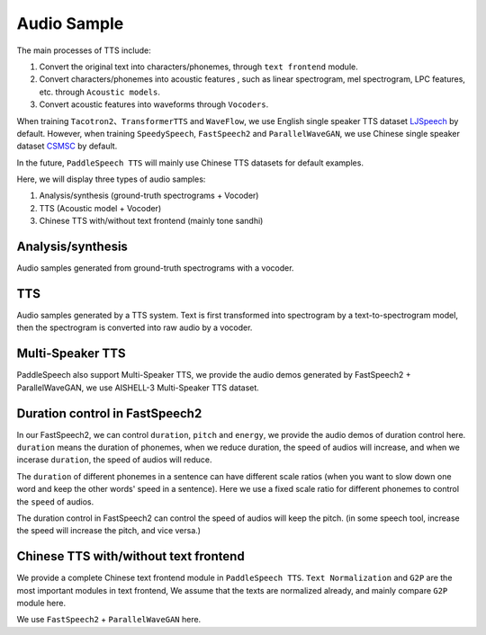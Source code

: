 Audio Sample 
==================

The main processes of TTS include:

1. Convert the original text into characters/phonemes, through ``text frontend`` module.

2. Convert characters/phonemes into acoustic features , such as linear spectrogram, mel spectrogram, LPC features, etc. through ``Acoustic models``.

3. Convert acoustic features into waveforms through ``Vocoders``.

When training ``Tacotron2``、``TransformerTTS`` and ``WaveFlow``, we use English single speaker TTS dataset `LJSpeech <https://keithito.com/LJ-Speech-Dataset/>`_  by default. However, when training ``SpeedySpeech``, ``FastSpeech2`` and ``ParallelWaveGAN``, we use Chinese single speaker dataset `CSMSC <https://test.data-baker.com/data/index/source/>`_ by default. 

In the future, ``PaddleSpeech TTS`` will mainly use Chinese TTS datasets for default examples.

Here, we will display three types of audio samples:

1. Analysis/synthesis (ground-truth spectrograms + Vocoder)

2. TTS (Acoustic model + Vocoder)

3. Chinese TTS with/without text frontend (mainly tone sandhi)

Analysis/synthesis
--------------------------

Audio samples generated from ground-truth spectrograms with a vocoder.

.. raw:: html
     
    <b>LJSpeech(English)</b>
    <br>
    </br>
    
    <div class="table">
    <table border="2" cellspacing="1" cellpadding="1"> 
        <tr>
            <th align="center"> Text </th>
            <th align="center"> GT </th>
            <th align="center"> WaveFlow </th>
        </tr>
        <tr>
            <td >Printing, in the only sense with which we are at present concerned, differs from most if not from all the arts and crafts represented in the Exhibition</td>
            <td>
                <audio controls="controls">
                    <source
                        src="https://paddlespeech.bj.bcebos.com/Parakeet/docs/demos/ljspeech_gt/LJ001-0001.wav"
                        type="audio/wav">
                    Your browser does not support the <code>audio</code> element.
                
            
            <td>
                <audio controls="controls">
                    <source
                        src="https://paddlespeech.bj.bcebos.com/Parakeet/waveflow_res128_ljspeech_samples_1.0/step_2000k_sentence_0.wav"
                        type="audio/wav">
                    Your browser does not support the <code>audio</code> element.
                </audio>
            </td>
        </tr>
        <tr>
            <td>in being comparatively modern.</td>
            <td>
                <audio controls="controls">
                    <source
                        src="https://paddlespeech.bj.bcebos.com/Parakeet/docs/demos/ljspeech_gt/LJ001-0002.wav"
                        type="audio/wav">
                    Your browser does not support the <code>audio</code> element.
                </audio>

            </td>
            <td>
             <audio controls="controls">
                    <source
                        src="https://paddlespeech.bj.bcebos.com/Parakeet/waveflow_res128_ljspeech_samples_1.0/step_2000k_sentence_1.wav"
                        type="audio/wav">
                    Your browser does not support the <code>audio</code> element.
            </audio>
            </td>
        </tr>
        <tr>
            <td>For although the Chinese took impressions from wood blocks engraved in relief for centuries before the woodcutters of the Netherlands, by a similar process</td>
            <td>
                <audio controls="controls">
                    <source
                        src="https://paddlespeech.bj.bcebos.com/Parakeet/docs/demos/ljspeech_gt/LJ001-0003.wav"
                        type="audio/wav">
                    Your browser does not support the <code>audio</code> element.
                </audio>
            </td>
            <td>
                <audio controls="controls">
                    <source
                        src="https://paddlespeech.bj.bcebos.com/Parakeet/waveflow_res128_ljspeech_samples_1.0/step_2000k_sentence_2.wav"
                        type="audio/wav">
                    Your browser does not support the <code>audio</code> element.
                </audio>
            </td>
        </tr>
        <tr>
            <td>produced the block books, which were the immediate predecessors of the true printed book</td>
            <td>
                <audio controls="controls">
                    <source
                        src="https://paddlespeech.bj.bcebos.com/Parakeet/docs/demos/ljspeech_gt/LJ001-0004.wav"
                        type="audio/wav">
                    Your browser does not support the <code>audio</code> element.
                </audio>
            </td>
            <td>
                <audio controls="controls">
                    <source
                        src="https://paddlespeech.bj.bcebos.com/Parakeet/waveflow_res128_ljspeech_samples_1.0/step_2000k_sentence_3.wav"
                        type="audio/wav">
                    Your browser does not support the <code>audio</code> element.
                </audio>
            </td>
        </tr>
        <tr>
            <td>the invention of movable metal letters in the middle of the fifteenth century may justly be considered as the invention of the art of printing.</td>
            <td>
                <audio controls="controls">
                    <source
                        src="https://paddlespeech.bj.bcebos.com/Parakeet/docs/demos/ljspeech_gt/LJ001-0005.wav"
                        type="audio/wav">
                    Your browser does not support the <code>audio</code> element.
                </audio>
            </td>
            <td>
                <audio controls="controls">
                    <source
                        src="https://paddlespeech.bj.bcebos.com/Parakeet/waveflow_res128_ljspeech_samples_1.0/step_2000k_sentence_4.wav"
                        type="audio/wav">
                    Your browser does not support the <code>audio</code> element.
                </audio>
            </td>
        </tr>
    </table>
    
    <br>
    </br>

    <b>CSMSC(Chinese)</b>
    <br>
    </br>

    <table border="2" cellspacing="1" cellpadding="1">
        <tr>
            <th align="center"> Text </th>
            <th align="center"> GT (convert to 24k) </th>
            <th align="center"> ParallelWaveGAN </th>
        </tr>
        <tr>
            <td>昨日，这名“伤者”与医生全部被警方依法刑事拘留</td>
            <td>
                <audio controls="controls">
                    <source
                        src="https://paddlespeech.bj.bcebos.com/Parakeet/docs/demos/baker_gt_24k/009901.wav"
                        type="audio/wav">
                    Your browser does not support the <code>audio</code> element.
                </audio>
            </td>
            <td>
                <audio controls="controls">
                    <source
                        src="https://paddlespeech.bj.bcebos.com/Parakeet/docs/demos/pwg_baker_ckpt_0.4/009901.wav"
                        type="audio/wav">
                    Your browser does not support the <code>audio</code> element.
                </audio>
            </td>
        </tr>
        <tr>
            <td>钱伟长想到上海来办学校是经过深思熟虑的。</td>
            <td>
                <audio controls="controls">
                    <source
                        src="https://paddlespeech.bj.bcebos.com/Parakeet/docs/demos/baker_gt_24k/009902.wav"
                        type="audio/wav">
                    Your browser does not support the <code>audio</code> element.
                </audio>
            </td>
            <td>
                <audio controls="controls">
                    <source
                        src="https://paddlespeech.bj.bcebos.com/Parakeet/docs/demos/pwg_baker_ckpt_0.4/009902.wav"
                        type="audio/wav">
                    Your browser does not support the <code>audio</code> element.
                </audio>
            </td>
        </tr>
        <tr>
            <td>她见我一进门就骂，吃饭时也骂，骂得我抬不起头。</td>
            <td>
                <audio controls="controls">
                    <source
                        src="https://paddlespeech.bj.bcebos.com/Parakeet/docs/demos/baker_gt_24k/009903.wav"
                        type="audio/wav">
                    Your browser does not support the <code>audio</code> element.
                </audio>
            </td>
            <td>
                <audio controls="controls">
                    <source
                        src="https://paddlespeech.bj.bcebos.com/Parakeet/docs/demos/pwg_baker_ckpt_0.4/009903.wav"
                        type="audio/wav">
                    Your browser does not support the <code>audio</code> element.
                </audio>
            </td>
        </tr>
        <tr>
            <td>李述德在离开之前，只说了一句“柱驼杀父亲了”</td>
            <td>
                <audio controls="controls">
                    <source
                        src="https://paddlespeech.bj.bcebos.com/Parakeet/docs/demos/baker_gt_24k/009904.wav"
                        type="audio/wav">
                    Your browser does not support the <code>audio</code> element.
                </audio>
            </td>
            <td>
                <audio controls="controls">
                    <source
                        src="https://paddlespeech.bj.bcebos.com/Parakeet/docs/demos/pwg_baker_ckpt_0.4/009904.wav"
                        type="audio/wav">
                    Your browser does not support the <code>audio</code> element.
                </audio>
            </td>

        </tr>
        <tr>
            <td>这种车票和保险单捆绑出售属于重复性购买。</td>
            <td>
                <audio controls="controls">
                    <source
                        src="https://paddlespeech.bj.bcebos.com/Parakeet/docs/demos/baker_gt_24k/009905.wav"
                        type="audio/wav">
                    Your browser does not support the <code>audio</code> element.
                </audio>
            </td>
            <td>
                <audio controls="controls">
                    <source
                        src="https://paddlespeech.bj.bcebos.com/Parakeet/docs/demos/pwg_baker_ckpt_0.4/009905.wav"
                        type="audio/wav">
                    Your browser does not support the <code>audio</code> element.
                </audio>
            </td>  
        </tr>    
    </table>
    </div>
    <br>
    <br>

TTS
-------------------

Audio samples generated by a TTS system. Text is first transformed into spectrogram by a text-to-spectrogram model, then the spectrogram is converted into raw audio by a vocoder.

.. raw:: html

    <b>LJSpeech(English)</b>
    <br>
    </br>
    <div class="table">
    <table border="2" cellspacing="1" cellpadding="1"> 
        <tr>
            <th align="center"> Text </th>
            <th align="center"> TransformerTTS + WaveFlow </th>
            <th align="center"> Tacotron2 + WaveFlow </th>
        </tr>
        <tr>
            <td>Life was like a box of chocolates, you never know what you're gonna get.</td>
            <td>
                <audio controls="controls">
                        <source
                            src="https://paddlespeech.bj.bcebos.com/Parakeet/docs/demos/transformer_tts_ljspeech_ckpt_0.4_waveflow_ljspeech_ckpt_0.3/001.wav"
                            type="audio/wav">
                        Your browser does not support the <code>audio</code> element.
                </audio>
            </td>
            <td> 
                <audio controls="controls">
                        <source
                            src="https://paddlespeech.bj.bcebos.com/Parakeet/tacotron2_ljspeech_waveflow_samples_0.2/sentence_1.wav"
                            type="audio/wav">
                        Your browser does not support the <code>audio</code> element.
                </audio>
            </td>
        </tr>
        <tr>
            <td>With great power there must come great responsibility.</td>
            <td>
                <audio controls="controls">
                        <source
                            src="https://paddlespeech.bj.bcebos.com/Parakeet/docs/demos/transformer_tts_ljspeech_ckpt_0.4_waveflow_ljspeech_ckpt_0.3/002.wav"
                            type="audio/wav">
                        Your browser does not support the <code>audio</code> element.
                </audio>
            </td>
            <td> 
            <audio controls="controls">
                    <source
                        src="https://paddlespeech.bj.bcebos.com/Parakeet/tacotron2_ljspeech_waveflow_samples_0.2/sentence_2.wav"
                        type="audio/wav">
                    Your browser does not support the <code>audio</code> element.
                </audio>
            </td>
        </tr>
        <tr>
            <td>To be or not to be, that’s a question.</td>
            <td>
            <audio controls="controls">
                    <source
                        src="https://paddlespeech.bj.bcebos.com/Parakeet/docs/demos/transformer_tts_ljspeech_ckpt_0.4_waveflow_ljspeech_ckpt_0.3/003.wav"
                        type="audio/wav">
                    Your browser does not support the <code>audio</code> element.
                </audio>
            </td>

            <td> 
            <audio controls="controls">
                    <source
                        src="https://paddlespeech.bj.bcebos.com/Parakeet/tacotron2_ljspeech_waveflow_samples_0.2/sentence_3.wav"
                        type="audio/wav">
                    Your browser does not support the <code>audio</code> element.
                </audio>
            </td>
        </tr>

        <tr>
            <td>A man can be destroyed but not defeated.</td>
            <td>
                <audio controls="controls">
                    <source
                        src="https://paddlespeech.bj.bcebos.com/Parakeet/docs/demos/transformer_tts_ljspeech_ckpt_0.4_waveflow_ljspeech_ckpt_0.3/004.wav"
                        type="audio/wav">
                    Your browser does not support the <code>audio</code> element.
                </audio>
            </td>

            <td> 
                <audio controls="controls">
                    <source
                        src="https://paddlespeech.bj.bcebos.com/Parakeet/tacotron2_ljspeech_waveflow_samples_0.2/sentence_4.wav"
                        type="audio/wav">
                    Your browser does not support the <code>audio</code> element.
                </audio>
            </td>
        </tr>
        <tr>
            <td>Do not, for one repulse, give up the purpose that you resolved to effort.</td>
            <td>
                <audio controls="controls">
                    <source
                        src="https://paddlespeech.bj.bcebos.com/Parakeet/docs/demos/transformer_tts_ljspeech_ckpt_0.4_waveflow_ljspeech_ckpt_0.3/005.wav"
                        type="audio/wav">
                    Your browser does not support the <code>audio</code> element.
                </audio>
            </td>

            <td> 
            <audio controls="controls">
                    <source
                        src="https://paddlespeech.bj.bcebos.com/Parakeet/tacotron2_ljspeech_waveflow_samples_0.2/sentence_5.wav"
                        type="audio/wav">
                    Your browser does not support the <code>audio</code> element.
                </audio>
            </td>
        </tr>
        <tr>
            <td>Death is just a part of life, something we're all destined to do.</td>
            <td>
                <audio controls="controls">
                    <source
                        src="https://paddlespeech.bj.bcebos.com/Parakeet/docs/demos/transformer_tts_ljspeech_ckpt_0.4_waveflow_ljspeech_ckpt_0.3/006.wav"
                        type="audio/wav">
                    Your browser does not support the <code>audio</code> element.
                </audio>
            </td>

            <td> 
                <audio controls="controls">
                    <source
                        src="https://paddlespeech.bj.bcebos.com/Parakeet/tacotron2_ljspeech_waveflow_samples_0.2/sentence_6.wav"
                        type="audio/wav">
                    Your browser does not support the <code>audio</code> element.
                </audio>
            </td>
        </tr>
        <tr>
            <td>I think it's hard winning a war with words. </td>
            <td>
                <audio controls="controls">
                    <source
                        src="https://paddlespeech.bj.bcebos.com/Parakeet/docs/demos/transformer_tts_ljspeech_ckpt_0.4_waveflow_ljspeech_ckpt_0.3/007.wav"
                        type="audio/wav">
                    Your browser does not support the <code>audio</code> element.
                </audio>
            </td>

            <td> 
            <audio controls="controls">
                    <source
                        src="https://paddlespeech.bj.bcebos.com/Parakeet/tacotron2_ljspeech_waveflow_samples_0.2/sentence_7.wav"
                        type="audio/wav">
                    Your browser does not support the <code>audio</code> element.
                </audio>
            </td>
        </tr>
        <tr>
            <td>Don’t argue with the people of strong determination, because they may change the fact!</td>
            <td>
                <audio controls="controls">
                    <source
                        src="https://paddlespeech.bj.bcebos.com/Parakeet/docs/demos/transformer_tts_ljspeech_ckpt_0.4_waveflow_ljspeech_ckpt_0.3/008.wav"
                        type="audio/wav">
                    Your browser does not support the <code>audio</code> element.
                </audio>
            </td>

            <td> 
                <audio controls="controls">
                    <source
                        src="https://paddlespeech.bj.bcebos.com/Parakeet/tacotron2_ljspeech_waveflow_samples_0.2/sentence_8.wav"
                        type="audio/wav">
                    Your browser does not support the <code>audio</code> element.
                </audio>
            </td>
        </tr>
        <tr>
            <td>Love you three thousand times.</td>
            <td>
                <audio controls="controls">
                    <source
                        src="https://paddlespeech.bj.bcebos.com/Parakeet/docs/demos/transformer_tts_ljspeech_ckpt_0.4_waveflow_ljspeech_ckpt_0.3/009.wav"
                        type="audio/wav">
                    Your browser does not support the <code>audio</code> element.
                </audio>
            </td>

            <td> 
                <audio controls="controls">
                    <source
                        src="https://paddlespeech.bj.bcebos.com/Parakeet/tacotron2_ljspeech_waveflow_samples_0.2/sentence_9.wav"
                        type="audio/wav">
                    Your browser does not support the <code>audio</code> element.
                </audio>
            </td>
        </tr>   
    </table>
    
    <br>
    </br>

    <b>CSMSC(Chinese)</b>
    <br>
    </br>
    <table border="2" cellspacing="1" cellpadding="1"> 
        <tr>
            <th align="center"> Text </th>
            <th align="center"> SpeedySpeech + ParallelWaveGAN </th>
            <th align="center"> FastSpeech2 + ParallelWaveGAN </th>
        </tr>
        <tr>
            <td>凯莫瑞安联合体的经济崩溃，迫在眉睫。</td>
            <td>
                <audio controls="controls">
                    <source
                        src="https://paddlespeech.bj.bcebos.com/Parakeet/docs/demos/speedyspeech_baker_ckpt_0.4_pwg_baker_ckpt_0.4/001.wav"
                        type="audio/wav">
                    Your browser does not support the <code>audio</code> element.
                </audio>
            </td>
            <td>
                <audio controls="controls">
                    <source
                        src="https://paddlespeech.bj.bcebos.com/Parakeet/docs/demos/fastspeech2_nosil_baker_ckpt_0.4_parallel_wavegan_baker_ckpt_0.4/001.wav"
                        type="audio/wav">
                    Your browser does not support the <code>audio</code> element.
                </audio>
            </td>
        </tr>
        <tr>
            <td>对于所有想要离开那片废土，去寻找更美好生活的人来说。</td>
            <td>
                <audio controls="controls">
                    <source
                        src="https://paddlespeech.bj.bcebos.com/Parakeet/docs/demos/speedyspeech_baker_ckpt_0.4_pwg_baker_ckpt_0.4/002.wav"
                        type="audio/wav">
                    Your browser does not support the <code>audio</code> element.
                </audio>
            </td>
            <td>
                <audio controls="controls">
                    <source
                        src="https://paddlespeech.bj.bcebos.com/Parakeet/docs/demos/fastspeech2_nosil_baker_ckpt_0.4_parallel_wavegan_baker_ckpt_0.4/002.wav"
                        type="audio/wav">
                    Your browser does not support the <code>audio</code> element.
                </audio>
            </td>
        </tr>
        <tr>
            <td>克哈，是你们所有人安全的港湾。</td>
            <td>
                <audio controls="controls">
                    <source
                        src="https://paddlespeech.bj.bcebos.com/Parakeet/docs/demos/speedyspeech_baker_ckpt_0.4_pwg_baker_ckpt_0.4/003.wav"
                        type="audio/wav">
                    Your browser does not support the <code>audio</code> element.
                </audio>
            </td>
            <td>
                <audio controls="controls">
                    <source
                        src="https://paddlespeech.bj.bcebos.com/Parakeet/docs/demos/fastspeech2_nosil_baker_ckpt_0.4_parallel_wavegan_baker_ckpt_0.4/003.wav"
                        type="audio/wav">
                    Your browser does not support the <code>audio</code> element.
                </audio>
            </td>
        </tr>

        <tr>
            <td>为了保护尤摩扬人民不受异虫的残害，我所做的，比他们自己的领导委员会都多。</td>
            <td>
                <audio controls="controls">
                    <source
                        src="https://paddlespeech.bj.bcebos.com/Parakeet/docs/demos/speedyspeech_baker_ckpt_0.4_pwg_baker_ckpt_0.4/004.wav"
                        type="audio/wav">
                    Your browser does not support the <code>audio</code> element.
                </audio>
            </td>
            <td>
                <audio controls="controls">
                    <source
                        src="https://paddlespeech.bj.bcebos.com/Parakeet/docs/demos/fastspeech2_nosil_baker_ckpt_0.4_parallel_wavegan_baker_ckpt_0.4/004.wav"
                        type="audio/wav">
                    Your browser does not support the <code>audio</code> element.
                </audio>
            </td>
        </tr>
        <tr>
            <td>无论他们如何诽谤我，我将继续为所有泰伦人的最大利益，而努力奋斗。</td>
            <td>
                <audio controls="controls">
                    <source
                        src="https://paddlespeech.bj.bcebos.com/Parakeet/docs/demos/speedyspeech_baker_ckpt_0.4_pwg_baker_ckpt_0.4/005.wav"
                        type="audio/wav">
                    Your browser does not support the <code>audio</code> element.
                </audio>
            </td>
            <td>
                <audio controls="controls">
                    <source
                        src="https://paddlespeech.bj.bcebos.com/Parakeet/docs/demos/fastspeech2_nosil_baker_ckpt_0.4_parallel_wavegan_baker_ckpt_0.4/005.wav"
                        type="audio/wav">
                    Your browser does not support the <code>audio</code> element.
                </audio>
            </td>
        </tr>
        <tr>
            <td>身为你们的元首，我带领泰伦人实现了人类统治领地和经济的扩张。</td>
            <td>
                <audio controls="controls">
                    <source
                        src="https://paddlespeech.bj.bcebos.com/Parakeet/docs/demos/speedyspeech_baker_ckpt_0.4_pwg_baker_ckpt_0.4/006.wav"
                        type="audio/wav">
                    Your browser does not support the <code>audio</code> element.
                </audio>
            </td>
            <td>
                <audio controls="controls">
                    <source
                        src="https://paddlespeech.bj.bcebos.com/Parakeet/docs/demos/fastspeech2_nosil_baker_ckpt_0.4_parallel_wavegan_baker_ckpt_0.4/006.wav"
                        type="audio/wav">
                    Your browser does not support the <code>audio</code> element.
                </audio>
            </td>
        </tr>
        <tr>
            <td>我们将继续成长，用行动回击那些只会说风凉话，不愿意和我们相向而行的害群之马。</td>
            <td>
                <audio controls="controls">
                    <source
                        src="https://paddlespeech.bj.bcebos.com/Parakeet/docs/demos/speedyspeech_baker_ckpt_0.4_pwg_baker_ckpt_0.4/007.wav"
                        type="audio/wav">
                    Your browser does not support the <code>audio</code> element.
                </audio>
            </td>
            <td>
                <audio controls="controls">
                    <source
                        src="https://paddlespeech.bj.bcebos.com/Parakeet/docs/demos/fastspeech2_nosil_baker_ckpt_0.4_parallel_wavegan_baker_ckpt_0.4/007.wav"
                        type="audio/wav">
                    Your browser does not support the <code>audio</code> element.
                </audio>
            </td>
        </tr>
        <tr>
            <td>帝国武装力量，无数的优秀儿女，正时刻守卫着我们的家园大门，但是他们孤木难支。</td>
            <td>
                <audio controls="controls">
                    <source
                        src="https://paddlespeech.bj.bcebos.com/Parakeet/docs/demos/speedyspeech_baker_ckpt_0.4_pwg_baker_ckpt_0.4/008.wav"
                        type="audio/wav">
                    Your browser does not support the <code>audio</code> element.
                </audio>
            </td>
            <td>
                <audio controls="controls">
                    <source
                        src="https://paddlespeech.bj.bcebos.com/Parakeet/docs/demos/fastspeech2_nosil_baker_ckpt_0.4_parallel_wavegan_baker_ckpt_0.4/008.wav"
                        type="audio/wav">
                    Your browser does not support the <code>audio</code> element.
                </audio>
            </td>
        </tr>
        <tr>
            <td>凡是今天应征入伍者，所获的所有刑罚罪责，减半。</td>
            <td>
                <audio controls="controls">
                    <source
                        src="https://paddlespeech.bj.bcebos.com/Parakeet/docs/demos/speedyspeech_baker_ckpt_0.4_pwg_baker_ckpt_0.4/009.wav"
                        type="audio/wav">
                    Your browser does not support the <code>audio</code> element.
                </audio>
            </td>
            <td>
                <audio controls="controls">
                    <source
                        src="https://paddlespeech.bj.bcebos.com/Parakeet/docs/demos/fastspeech2_nosil_baker_ckpt_0.4_parallel_wavegan_baker_ckpt_0.4/009.wav"
                        type="audio/wav">
                    Your browser does not support the <code>audio</code> element.
                </audio>
            </td>
        </tr>   
    </table>
    </div>
    <br>
    <br>


Multi-Speaker TTS
-------------------

PaddleSpeech also support Multi-Speaker TTS, we provide the audio demos generated by FastSpeech2 + ParallelWaveGAN, we use AISHELL-3 Multi-Speaker TTS dataset.



.. raw:: html

    <div class="table">
    <table border="2" cellspacing="1" cellpadding="1">
        <tr>
            <th align="center"> Text </th>
            <th align="center"> Origin </th>
            <th align="center"> Generated </th>
        </tr>
    <table>
    <div>
    <br>
    <br>
        

Duration control in FastSpeech2
--------------------------------------
In our FastSpeech2, we can control ``duration``, ``pitch`` and ``energy``, we provide the audio demos of duration control here. ``duration`` means the duration of phonemes, when we reduce duration, the speed of audios will increase, and when we incerase ``duration``, the speed of audios will reduce.

The ``duration`` of different phonemes in a sentence can have different scale ratios (when you want to slow down one word and keep the other words' speed in a sentence). Here we use a fixed scale ratio for different phonemes to control the ``speed`` of audios.

The duration control in FastSpeech2 can control the speed of audios will keep the pitch. (in some speech tool, increase the speed will increase the pitch, and vice versa.)

.. raw:: html

    <div class="table">
    <table border="2" cellspacing="1" cellpadding="1">
        <tr>
            <th align="center"> Speed(0.8x) </th>
            <th align="center"> Speed(1x) </th>
            <th align="center"> Speed(1.2x) </th>
        </tr>
        <tr>
             <td>
                <audio controls="controls">
                    <source
                        src="https://paddlespeech.bj.bcebos.com/Parakeet/docs/demos/speed/x0.8_001.wav"
                        type="audio/wav">
                    Your browser does not support the <code>audio</code> element.
                </audio>
            </td>
            <td>
                <audio controls="controls">
                    <source
                        src="https://paddlespeech.bj.bcebos.com/Parakeet/docs/demos/speed/x1_001.wav"
                        type="audio/wav">
                    Your browser does not support the <code>audio</code> element.
                </audio>
            </td>
            <td>
                <audio controls="controls">
                    <source
                        src="https://paddlespeech.bj.bcebos.com/Parakeet/docs/demos/speed/x1.2_001.wav"
                        type="audio/wav">
                    Your browser does not support the <code>audio</code> element.
                </audio>
            </td>
        </tr>
        <tr>
             <td>
                <audio controls="controls">
                    <source
                        src="https://paddlespeech.bj.bcebos.com/Parakeet/docs/demos/speed/x0.8_002.wav"
                        type="audio/wav">
                    Your browser does not support the <code>audio</code> element.
                </audio>
            </td>
            <td>
                <audio controls="controls">
                    <source
                        src="https://paddlespeech.bj.bcebos.com/Parakeet/docs/demos/speed/x1_002.wav"
                        type="audio/wav">
                    Your browser does not support the <code>audio</code> element.
                </audio>
            </td>
            <td>
                <audio controls="controls">
                    <source
                        src="https://paddlespeech.bj.bcebos.com/Parakeet/docs/demos/speed/x1.2_002.wav"
                        type="audio/wav">
                    Your browser does not support the <code>audio</code> element.
                </audio>
            </td>
        </tr>
        <tr>
             <td>
                <audio controls="controls">
                    <source
                        src="https://paddlespeech.bj.bcebos.com/Parakeet/docs/demos/speed/x0.8_003.wav"
                        type="audio/wav">
                    Your browser does not support the <code>audio</code> element.
                </audio>
            </td>
            <td>
                <audio controls="controls">
                    <source
                        src="https://paddlespeech.bj.bcebos.com/Parakeet/docs/demos/speed/x1_003.wav"
                        type="audio/wav">
                    Your browser does not support the <code>audio</code> element.
                </audio>
            </td>
            <td>
                <audio controls="controls">
                    <source
                        src="https://paddlespeech.bj.bcebos.com/Parakeet/docs/demos/speed/x1.2_003.wav"
                        type="audio/wav">
                    Your browser does not support the <code>audio</code> element.
                </audio>
            </td>
        </tr>
        <tr>
             <td>
                <audio controls="controls">
                    <source
                        src="https://paddlespeech.bj.bcebos.com/Parakeet/docs/demos/speed/x0.8_004.wav"
                        type="audio/wav">
                    Your browser does not support the <code>audio</code> element.
                </audio>
            </td>
            <td>
                <audio controls="controls">
                    <source
                        src="https://paddlespeech.bj.bcebos.com/Parakeet/docs/demos/speed/x1_004.wav"
                        type="audio/wav">
                    Your browser does not support the <code>audio</code> element.
                </audio>
            </td>
            <td>
                <audio controls="controls">
                    <source
                        src="https://paddlespeech.bj.bcebos.com/Parakeet/docs/demos/speed/x1.2_004.wav"
                        type="audio/wav">
                    Your browser does not support the <code>audio</code> element.
                </audio>
            </td>
        </tr>
        <tr>
             <td>
                <audio controls="controls">
                    <source
                        src="https://paddlespeech.bj.bcebos.com/Parakeet/docs/demos/speed/x0.8_005.wav"
                        type="audio/wav">
                    Your browser does not support the <code>audio</code> element.
                </audio>
            </td>
            <td>
                <audio controls="controls">
                    <source
                        src="https://paddlespeech.bj.bcebos.com/Parakeet/docs/demos/speed/x1_005.wav"
                        type="audio/wav">
                    Your browser does not support the <code>audio</code> element.
                </audio>
            </td>
            <td>
                <audio controls="controls">
                    <source
                        src="https://paddlespeech.bj.bcebos.com/Parakeet/docs/demos/speed/x1.2_005.wav"
                        type="audio/wav">
                    Your browser does not support the <code>audio</code> element.
                </audio>
            </td>
        </tr>
        <tr>
             <td>
                <audio controls="controls">
                    <source
                        src="https://paddlespeech.bj.bcebos.com/Parakeet/docs/demos/speed/x0.8_007.wav"
                        type="audio/wav">
                    Your browser does not support the <code>audio</code> element.
                </audio>
            </td>
            <td>
                <audio controls="controls">
                    <source
                        src="https://paddlespeech.bj.bcebos.com/Parakeet/docs/demos/speed/x1_007.wav"
                        type="audio/wav">
                    Your browser does not support the <code>audio</code> element.
                </audio>
            </td>
            <td>
                <audio controls="controls">
                    <source
                        src="https://paddlespeech.bj.bcebos.com/Parakeet/docs/demos/speed/x1.2_007.wav"
                        type="audio/wav">
                    Your browser does not support the <code>audio</code> element.
                </audio>
            </td>
        </tr>
        <tr>
             <td>
                <audio controls="controls">
                    <source
                        src="https://paddlespeech.bj.bcebos.com/Parakeet/docs/demos/speed/x0.8_008.wav"
                        type="audio/wav">
                    Your browser does not support the <code>audio</code> element.
                </audio>
            </td>
            <td>
                <audio controls="controls">
                    <source
                        src="https://paddlespeech.bj.bcebos.com/Parakeet/docs/demos/speed/x1_008.wav"
                        type="audio/wav">
                    Your browser does not support the <code>audio</code> element.
                </audio>
            </td>
            <td>
                <audio controls="controls">
                    <source
                        src="https://paddlespeech.bj.bcebos.com/Parakeet/docs/demos/speed/x1.2_008.wav"
                        type="audio/wav">
                    Your browser does not support the <code>audio</code> element.
                </audio>
            </td>
        </tr>
        <tr>
             <td>
                <audio controls="controls">
                    <source
                        src="https://paddlespeech.bj.bcebos.com/Parakeet/docs/demos/speed/x0.8_009.wav"
                        type="audio/wav">
                    Your browser does not support the <code>audio</code> element.
                </audio>
            </td>
            <td>
                <audio controls="controls">
                    <source
                        src="https://paddlespeech.bj.bcebos.com/Parakeet/docs/demos/speed/x1_009.wav"
                        type="audio/wav">
                    Your browser does not support the <code>audio</code> element.
                </audio>
            </td>
            <td>
                <audio controls="controls">
                    <source
                        src="https://paddlespeech.bj.bcebos.com/Parakeet/docs/demos/speed/x1.2_009.wav"
                        type="audio/wav">
                    Your browser does not support the <code>audio</code> element.
                </audio>
            </td>
        </tr>

    <table>
    <div>
    <br>
    <br>


Chinese TTS with/without text frontend
--------------------------------------

We provide a complete Chinese text frontend module in ``PaddleSpeech TTS``. ``Text Normalization`` and ``G2P`` are the most important modules in text frontend, We assume that the texts are normalized already, and mainly compare ``G2P`` module here.

We use ``FastSpeech2`` + ``ParallelWaveGAN`` here.

.. raw:: html

    <div class="table">
    <table border="2" cellspacing="1" cellpadding="1">
        <tr>
            <th align="center"> Text</th>
            <th align="center"> With Text Frontend </th>
            <th align="center"> Without Text Frontend </th>
        </tr>
        <tr>
            <td>他只是一个纸老虎。</td>
            <td>
                <audio controls="controls">
                    <source
                        src="https://paddlespeech.bj.bcebos.com/Parakeet/docs/demos/with_frontend/001.wav"
                        type="audio/wav">
                    Your browser does not support the <code>audio</code> element.
                </audio>
            </td>
            <td>
                <audio controls="controls">
                    <source
                        src="https://paddlespeech.bj.bcebos.com/Parakeet/docs/demos/without_frontend/001.wav"
                        type="audio/wav">
                    Your browser does not support the <code>audio</code> element.
                </audio>
            </td>
        </tr>
        <tr>
            <td>手表厂有五种好产品。</td>
            <td>
                <audio controls="controls">
                    <source
                        src="https://paddlespeech.bj.bcebos.com/Parakeet/docs/demos/with_frontend/002.wav"
                        type="audio/wav">
                    Your browser does not support the <code>audio</code> element.
                </audio>
            </td>
            <td>
                <audio controls="controls">
                    <source
                        src="https://paddlespeech.bj.bcebos.com/Parakeet/docs/demos/without_frontend/002.wav"
                        type="audio/wav">
                    Your browser does not support the <code>audio</code> element.
                </audio>
            </td>
        </tr>
        <tr>
            <td>老板的轿车需要保养。</td>
            <td>
                <audio controls="controls">
                    <source
                        src="https://paddlespeech.bj.bcebos.com/Parakeet/docs/demos/with_frontend/003.wav"
                        type="audio/wav">
                    Your browser does not support the <code>audio</code> element.
                </audio>
            </td>
            <td>
                <audio controls="controls">
                    <source
                        src="https://paddlespeech.bj.bcebos.com/Parakeet/docs/demos/without_frontend/003.wav"
                        type="audio/wav">
                    Your browser does not support the <code>audio</code> element.
                </audio>
            </td>
        </tr>
        <tr>
            <td>我们所有人都好喜欢你呀。</td>
            <td>
                <audio controls="controls">
                    <source
                        src="https://paddlespeech.bj.bcebos.com/Parakeet/docs/demos/with_frontend/004.wav"
                        type="audio/wav">
                    Your browser does not support the <code>audio</code> element.
                </audio>
            </td>
            <td>
                <audio controls="controls">
                    <source
                        src="https://paddlespeech.bj.bcebos.com/Parakeet/docs/demos/without_frontend/004.wav"
                        type="audio/wav">
                    Your browser does not support the <code>audio</code> element.
                </audio>
            </td>
        </tr>
        <tr>
            <td>岂有此理。</td>
            <td>
                <audio controls="controls">
                    <source
                        src="https://paddlespeech.bj.bcebos.com/Parakeet/docs/demos/with_frontend/005.wav"
                        type="audio/wav">
                    Your browser does not support the <code>audio</code> element.
                </audio>
            </td>
            <td>
                <audio controls="controls">
                    <source
                        src="https://paddlespeech.bj.bcebos.com/Parakeet/docs/demos/without_frontend/005.wav"
                        type="audio/wav">
                    Your browser does not support the <code>audio</code> element.
                </audio>
            </td>
        </tr>
        <tr>
            <td>虎骨酒多少钱一瓶。</td>
            <td>
                <audio controls="controls">
                    <source
                        src="https://paddlespeech.bj.bcebos.com/Parakeet/docs/demos/with_frontend/006.wav"
                        type="audio/wav">
                    Your browser does not support the <code>audio</code> element.
                </audio>
            </td>
            <td>
                <audio controls="controls">
                    <source
                        src="https://paddlespeech.bj.bcebos.com/Parakeet/docs/demos/without_frontend/006.wav"
                        type="audio/wav">
                    Your browser does not support the <code>audio</code> element.
                </audio>
            </td>
        </tr>
        <tr>
            <td>这件事情需要冷处理。</td>
            <td>
                <audio controls="controls">
                    <source
                        src="https://paddlespeech.bj.bcebos.com/Parakeet/docs/demos/with_frontend/007.wav"
                        type="audio/wav">
                    Your browser does not support the <code>audio</code> element.
                </audio>
            </td>
            <td>
                <audio controls="controls">
                    <source
                        src="https://paddlespeech.bj.bcebos.com/Parakeet/docs/demos/without_frontend/007.wav"
                        type="audio/wav">
                    Your browser does not support the <code>audio</code> element.
                </audio>
            </td>
        </tr>
        <tr>
            <td>这个老奶奶是个大喇叭。</td>
            <td>
                <audio controls="controls">
                    <source
                        src="https://paddlespeech.bj.bcebos.com/Parakeet/docs/demos/with_frontend/008.wav"
                        type="audio/wav">
                    Your browser does not support the <code>audio</code> element.
                </audio>
            </td>
            <td>
                <audio controls="controls">
                    <source
                        src="https://paddlespeech.bj.bcebos.com/Parakeet/docs/demos/without_frontend/008.wav"
                        type="audio/wav">
                    Your browser does not support the <code>audio</code> element.
                </audio>
            </td>
        </tr>
        <tr>
            <td>我喜欢说相声。</td>
            <td>
                <audio controls="controls">
                    <source
                        src="https://paddlespeech.bj.bcebos.com/Parakeet/docs/demos/with_frontend/009.wav"
                        type="audio/wav">
                    Your browser does not support the <code>audio</code> element.
                </audio>
            </td>
            <td>
                <audio controls="controls">
                    <source
                        src="https://paddlespeech.bj.bcebos.com/Parakeet/docs/demos/without_frontend/009.wav"
                        type="audio/wav">
                    Your browser does not support the <code>audio</code> element.
                </audio>
            </td>
        </tr>
        <tr>
            <td>有一天，我路过了一栋楼。</td>
            <td>
                <audio controls="controls">
                    <source
                        src="https://paddlespeech.bj.bcebos.com/Parakeet/docs/demos/with_frontend/010.wav"
                        type="audio/wav">
                    Your browser does not support the <code>audio</code> element.
                </audio>
            </td>
            <td>
                <audio controls="controls">
                    <source
                        src="https://paddlespeech.bj.bcebos.com/Parakeet/docs/demos/without_frontend/010.wav"
                        type="audio/wav">
                    Your browser does not support the <code>audio</code> element.
                </audio>
            </td>
        </tr>

    <table>
    </div>
    <br>
    <br> 

   